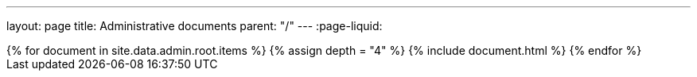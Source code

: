 ---
layout: page
title: Administrative documents
parent: "/"
---
:page-liquid:
++++
{% for document in site.data.admin.root.items %}
{% assign depth = "4" %}
{% include document.html %}
{% endfor %}
++++
